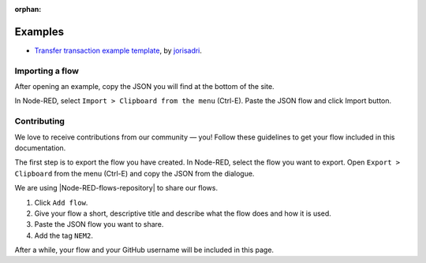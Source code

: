 :orphan:

########
Examples
########

* `Transfer transaction example template <https://flows.nodered.org/flow/7061090eb3cbf724c80e4f49e03e1b94>`_, by  `jorisadri <https://github.com/jorisadri>`_.


****************
Importing a flow
****************

After opening an example, copy the JSON you will find at the bottom of the site.

In Node-RED, select ``Import > Clipboard from the menu`` (Ctrl-E). Paste the JSON flow and click Import button.

************
Contributing
************

We love to receive contributions from our community — you! Follow these guidelines to get your flow included in this documentation.

The first step is to export the flow you have created. In Node-RED, select the flow you want to export. Open ``Export > Clipboard`` from the menu (Ctrl-E) and copy the JSON from the dialogue.

We are using |Node-RED-flows-repository| to share our flows.

1. Click ``Add flow``.
2. Give your flow a short, descriptive title and describe what the flow does and how it is used.
3. Paste the JSON flow you want to share.
4. Add the tag ``NEM2``.

After a while, your flow and your GitHub username will be included in this page.


.. |Node-RED-flows-repository| raw:: html

    <a href="https://flows.nodered.org/?term=nem2&type=flow&num_pages=1" target="_blank">Node RED flows repository</a>
